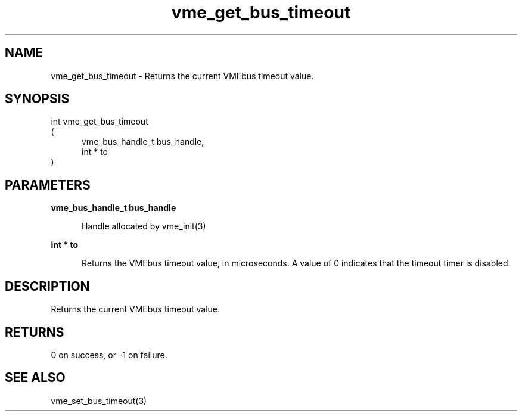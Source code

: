 
.TH "vme_get_bus_timeout" 3

.SH "NAME"
vme_get_bus_timeout - Returns the current VMEbus timeout value.


.SH "SYNOPSIS"
int vme_get_bus_timeout
.br
(
.br
.in +5
vme_bus_handle_t bus_handle,
.br
int * to
.in
)

.SH "PARAMETERS"

.B vme_bus_handle_t bus_handle
.br
.in +5

.br
Handle allocated by vme_init(3)
.

.br

.in
.br

.B int * to
.br
.in +5

.br
Returns the VMEbus timeout value, in microseconds. A value of 0 indicates that the timeout timer is disabled.

.br

.in
.br


.SH "DESCRIPTION"

.br
Returns the current VMEbus timeout value.

.br

.SH "RETURNS"


.br
0 on success, or -1 on failure.

.br


.SH "SEE ALSO"
vme_set_bus_timeout(3)
.br
